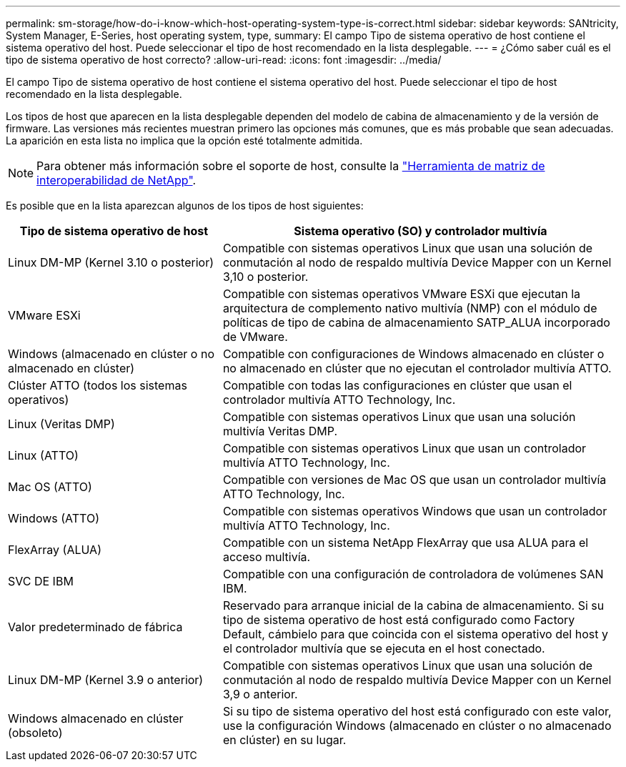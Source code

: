 ---
permalink: sm-storage/how-do-i-know-which-host-operating-system-type-is-correct.html 
sidebar: sidebar 
keywords: SANtricity, System Manager, E-Series, host operating system, type, 
summary: El campo Tipo de sistema operativo de host contiene el sistema operativo del host. Puede seleccionar el tipo de host recomendado en la lista desplegable. 
---
= ¿Cómo saber cuál es el tipo de sistema operativo de host correcto?
:allow-uri-read: 
:icons: font
:imagesdir: ../media/


[role="lead"]
El campo Tipo de sistema operativo de host contiene el sistema operativo del host. Puede seleccionar el tipo de host recomendado en la lista desplegable.

Los tipos de host que aparecen en la lista desplegable dependen del modelo de cabina de almacenamiento y de la versión de firmware. Las versiones más recientes muestran primero las opciones más comunes, que es más probable que sean adecuadas. La aparición en esta lista no implica que la opción esté totalmente admitida.

[NOTE]
====
Para obtener más información sobre el soporte de host, consulte la https://imt.netapp.com/matrix/#welcome["Herramienta de matriz de interoperabilidad de NetApp"^].

====
Es posible que en la lista aparezcan algunos de los tipos de host siguientes:

[cols="35h,~"]
|===
| Tipo de sistema operativo de host | Sistema operativo (SO) y controlador multivía 


 a| 
Linux DM-MP (Kernel 3.10 o posterior)
 a| 
Compatible con sistemas operativos Linux que usan una solución de conmutación al nodo de respaldo multivía Device Mapper con un Kernel 3,10 o posterior.



 a| 
VMware ESXi
 a| 
Compatible con sistemas operativos VMware ESXi que ejecutan la arquitectura de complemento nativo multivía (NMP) con el módulo de políticas de tipo de cabina de almacenamiento SATP_ALUA incorporado de VMware.



 a| 
Windows (almacenado en clúster o no almacenado en clúster)
 a| 
Compatible con configuraciones de Windows almacenado en clúster o no almacenado en clúster que no ejecutan el controlador multivía ATTO.



 a| 
Clúster ATTO (todos los sistemas operativos)
 a| 
Compatible con todas las configuraciones en clúster que usan el controlador multivía ATTO Technology, Inc.



 a| 
Linux (Veritas DMP)
 a| 
Compatible con sistemas operativos Linux que usan una solución multivía Veritas DMP.



 a| 
Linux (ATTO)
 a| 
Compatible con sistemas operativos Linux que usan un controlador multivía ATTO Technology, Inc.



 a| 
Mac OS (ATTO)
 a| 
Compatible con versiones de Mac OS que usan un controlador multivía ATTO Technology, Inc.



 a| 
Windows (ATTO)
 a| 
Compatible con sistemas operativos Windows que usan un controlador multivía ATTO Technology, Inc.



 a| 
FlexArray (ALUA)
 a| 
Compatible con un sistema NetApp FlexArray que usa ALUA para el acceso multivía.



 a| 
SVC DE IBM
 a| 
Compatible con una configuración de controladora de volúmenes SAN IBM.



 a| 
Valor predeterminado de fábrica
 a| 
Reservado para arranque inicial de la cabina de almacenamiento. Si su tipo de sistema operativo de host está configurado como Factory Default, cámbielo para que coincida con el sistema operativo del host y el controlador multivía que se ejecuta en el host conectado.



 a| 
Linux DM-MP (Kernel 3.9 o anterior)
 a| 
Compatible con sistemas operativos Linux que usan una solución de conmutación al nodo de respaldo multivía Device Mapper con un Kernel 3,9 o anterior.



 a| 
Windows almacenado en clúster (obsoleto)
 a| 
Si su tipo de sistema operativo del host está configurado con este valor, use la configuración Windows (almacenado en clúster o no almacenado en clúster) en su lugar.

|===
